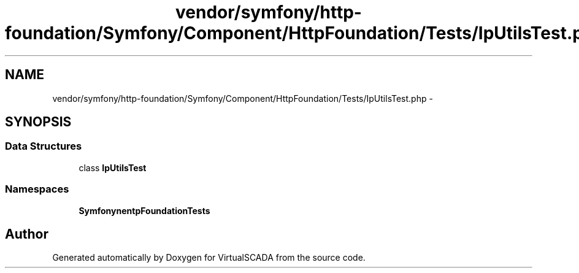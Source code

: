 .TH "vendor/symfony/http-foundation/Symfony/Component/HttpFoundation/Tests/IpUtilsTest.php" 3 "Tue Apr 14 2015" "Version 1.0" "VirtualSCADA" \" -*- nroff -*-
.ad l
.nh
.SH NAME
vendor/symfony/http-foundation/Symfony/Component/HttpFoundation/Tests/IpUtilsTest.php \- 
.SH SYNOPSIS
.br
.PP
.SS "Data Structures"

.in +1c
.ti -1c
.RI "class \fBIpUtilsTest\fP"
.br
.in -1c
.SS "Namespaces"

.in +1c
.ti -1c
.RI " \fBSymfony\\Component\\HttpFoundation\\Tests\fP"
.br
.in -1c
.SH "Author"
.PP 
Generated automatically by Doxygen for VirtualSCADA from the source code\&.
